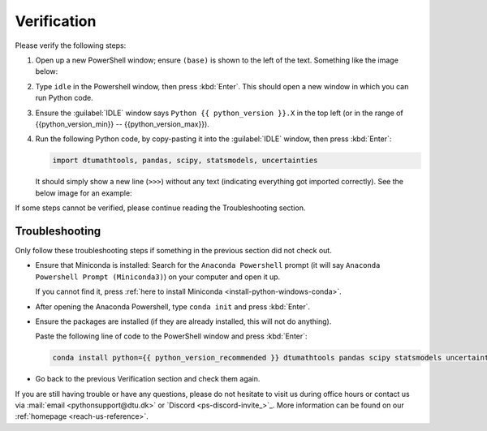 
Verification
--------------------------------------

Please verify the following steps:

1. Open up a new PowerShell window; ensure ``(base)`` is shown to the left of the
   text.
   Something like the image below:

   .. card::

      .. image:: /os/gifs/PS/conda-check-base.gif
         :width: 100% 
         :align: center

2. Type ``idle`` in the Powershell window, then press :kbd:`Enter`.
   This should open a new window in which you can run Python code.

3. Ensure the :guilabel:`IDLE` window says ``Python {{ python_version }}.X``
   in the top left
   (or in the range of {{python_version_min}} -- {{python_version_max}}).

4. Run the following Python code, by copy-pasting it into the :guilabel:`IDLE` window, then press :kbd:`Enter`:

   .. code:: python

      import dtumathtools, pandas, scipy, statsmodels, uncertainties

   It should simply show a new line (``>>>``) without any text (indicating everything got imported correctly).
   See the below image for an example:

   .. card::

      .. image:: /images/install/windows-IDLE-import.png
         :width: 100% 
         :align: center

If some steps cannot be verified, please continue reading the Troubleshooting section.


Troubleshooting
^^^^^^^^^^^^^^^^

Only follow these troubleshooting steps if something in the previous section did not check out.

* Ensure that Miniconda is installed:
  Search for the ``Anaconda Powershell`` prompt (it will say ``Anaconda Powershell Prompt (Miniconda3)``)
  on your computer and open it up.

  If you cannot find it, press :ref:`here to install Miniconda <install-python-windows-conda>`.

* After opening the Anaconda Powershell, type ``conda init`` and press :kbd:`Enter`.

* Ensure the packages are installed (if they are already installed, this will not do anything).

  Paste the following line of code to the PowerShell window and press :kbd:`Enter`:

  .. code:: pwsh

     conda install python={{ python_version_recommended }} dtumathtools pandas scipy statsmodels uncertainties -y


* Go back to the previous Verification section and check them again.

If you are still having trouble or have any questions, please do not hesitate to visit us during office hours
or contact us via :mail:`email <pythonsupport@dtu.dk>`
or `Discord <ps-discord-invite_>`_.
More information can be found on our :ref:`homepage <reach-us-reference>`.

